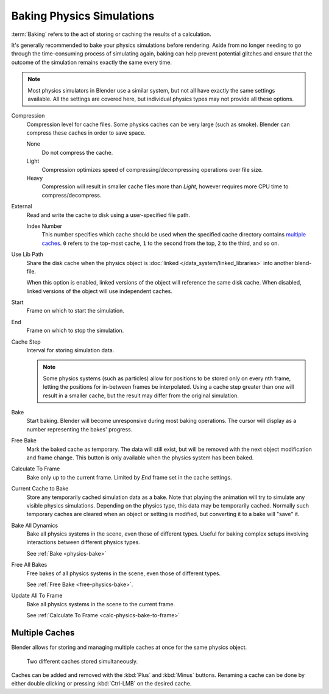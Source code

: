 
**************************
Baking Physics Simulations
**************************

:term:`Baking` refers to the act of storing or caching the results of a calculation.

It's generally recommended to bake your physics simulations before rendering.
Aside from no longer needing to go through the time-consuming process of simulating again,
baking can help prevent potential glitches and ensure that the outcome of the simulation
remains exactly the same every time.

.. A Screenshot of the baking interface is intentionally omitted, as it
   the available options vary slightly between different physics systems.

.. note::

   Most physics simulators in Blender use a similar system,
   but not all have exactly the same settings available. All the settings are covered here,
   but individual physics types may not provide all these options.

Compression
   Compression level for cache files. Some physics caches can be very large (such as smoke).
   Blender can compress these caches in order to save space.

   None
      Do not compress the cache.
   Light
      Compression optimizes speed of compressing/decompressing operations over file size.
   Heavy
      Compression will result in smaller cache files more than *Light*,
      however requires more CPU time to compress/decompress.

External
   Read and write the cache to disk using a user-specified file path.

   Index Number
      This number specifies which cache should be used
      when the specified cache directory contains `multiple caches`_.
      ``0`` refers to the top-most cache, ``1`` to the second from the top,
      ``2`` to the third, and so on.

Use Lib Path
   Share the disk cache when the physics object is
   :doc:`linked </data_system/linked_libraries>` into another blend-file.

   When this option is enabled, linked versions of the object will reference the same disk cache.
   When disabled, linked versions of the object will use independent caches.

Start
   Frame on which to start the simulation.

End
   Frame on which to stop the simulation.

Cache Step
   Interval for storing simulation data.

   .. note::

      Some physics systems (such as particles)
      allow for positions to be stored only on every nth frame,
      letting the positions for in-between frames be interpolated.
      Using a cache step greater than one will result in a smaller cache,
      but the result may differ from the original simulation.

.. _physics-bake:

Bake
   Start baking.
   Blender will become unresponsive during most baking operations.
   The cursor will display as a number representing the bakes' progress.

.. _free-physics-bake:

Free Bake
   Mark the baked cache as temporary. The data will still exist,
   but will be removed with the next object modification and frame change.
   This button is only available when the physics system has been baked.

.. _calc-physics-bake-to-frame:

Calculate To Frame
   Bake only up to the current frame. Limited by *End* frame set in the cache settings.

Current Cache to Bake
   Store any temporarily cached simulation data as a bake.
   Note that playing the animation will try to simulate any visible physics simulations.
   Depending on the physics type, this data may be temporarily cached.
   Normally such temporary caches are cleared when an object or setting is
   modified, but converting it to a bake will "save" it.

Bake All Dynamics
   Bake all physics systems in the scene, even those of different types.
   Useful for baking complex setups involving interactions between different physics types.

   See :ref:`Bake <physics-bake>`

Free All Bakes
   Free bakes of all physics systems in the scene, even those of different types.

   See :ref:`Free Bake <free-physics-bake>`.

Update All To Frame
   Bake all physics systems in the scene to the current frame.

   See :ref:`Calculate To Frame <calc-physics-bake-to-frame>`


Multiple Caches
===============

Blender allows for storing and managing multiple caches at once for the same physics object.

.. figure:: /images/physics_baking_multi_cache_interface.png

   Two different caches stored simultaneously.

Caches can be added and removed with the :kbd:`Plus` and :kbd:`Minus` buttons.
Renaming a cache can be done by either double clicking or pressing :kbd:`Ctrl-LMB` on the desired cache.
